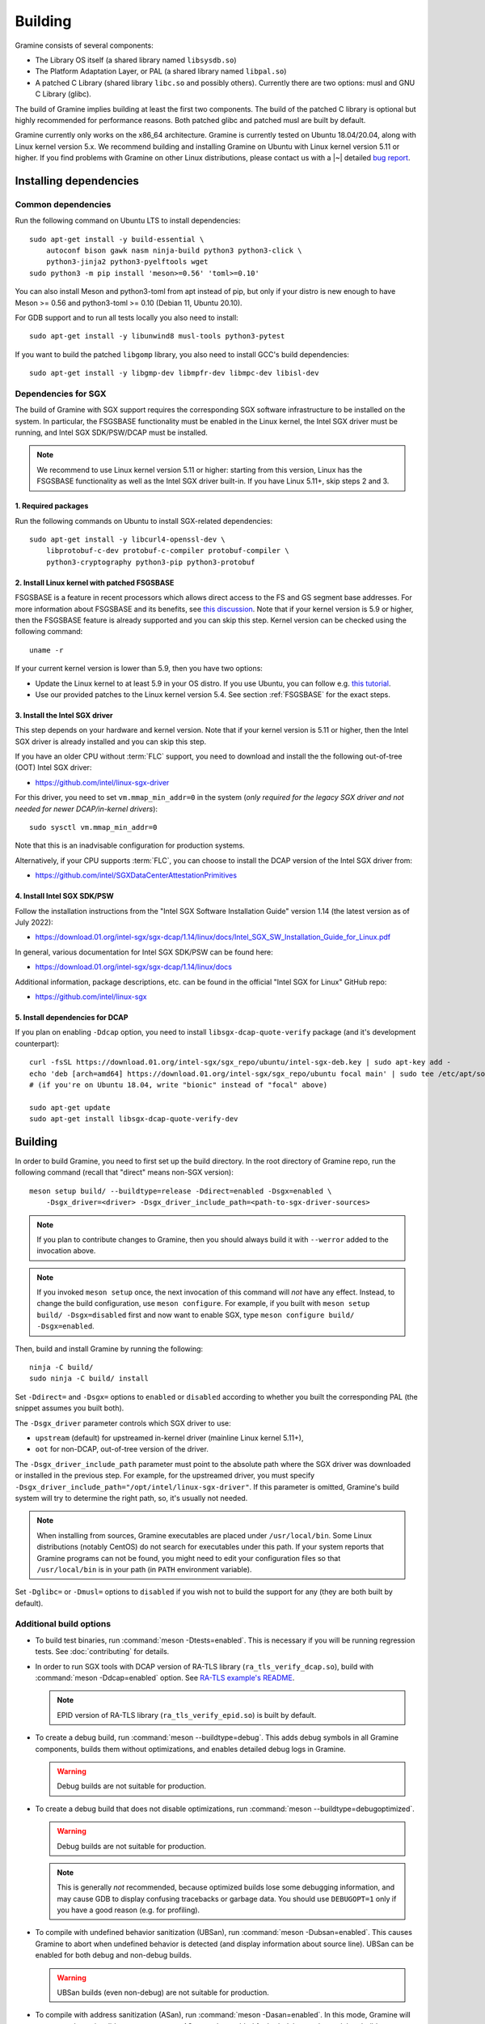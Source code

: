 Building
========

.. highlight:: sh

Gramine consists of several components:

- The Library OS itself (a shared library named ``libsysdb.so``)
- The Platform Adaptation Layer, or PAL (a shared library named ``libpal.so``)
- A patched C Library (shared library ``libc.so`` and possibly others).
  Currently there are two options: musl and GNU C Library (glibc).

The build of Gramine implies building at least the first two components. The
build of the patched C library is optional but highly recommended for
performance reasons. Both patched glibc and patched musl are built by default.

Gramine currently only works on the x86_64 architecture. Gramine is currently
tested on Ubuntu 18.04/20.04, along with Linux kernel version 5.x. We recommend
building and installing Gramine on Ubuntu with Linux kernel version 5.11 or
higher. If you find problems with Gramine on other Linux distributions, please
contact us with a |~| detailed `bug report
<https://github.com/gramineproject/gramine/issues/new>`__.

Installing dependencies
-----------------------

.. _common-dependencies:

Common dependencies
^^^^^^^^^^^^^^^^^^^

.. NOTE to anyone who will be sorting this list: build-essential should not be
   sorted together with others, because it is implicit when specifying package
   dependecies, so when copying to debian/control, it should be omitted

Run the following command on Ubuntu LTS to install dependencies::

    sudo apt-get install -y build-essential \
        autoconf bison gawk nasm ninja-build python3 python3-click \
        python3-jinja2 python3-pyelftools wget
    sudo python3 -m pip install 'meson>=0.56' 'toml>=0.10'

You can also install Meson and python3-toml from apt instead of pip, but only if
your distro is new enough to have Meson >= 0.56 and python3-toml >= 0.10 (Debian
11, Ubuntu 20.10).

For GDB support and to run all tests locally you also need to install::

    sudo apt-get install -y libunwind8 musl-tools python3-pytest

If you want to build the patched ``libgomp`` library, you also need to install
GCC's build dependencies::

    sudo apt-get install -y libgmp-dev libmpfr-dev libmpc-dev libisl-dev

Dependencies for SGX
^^^^^^^^^^^^^^^^^^^^

The build of Gramine with SGX support requires the corresponding SGX software
infrastructure to be installed on the system. In particular, the FSGSBASE
functionality must be enabled in the Linux kernel, the Intel SGX driver must be
running, and Intel SGX SDK/PSW/DCAP must be installed.

.. note::

   We recommend to use Linux kernel version 5.11 or higher: starting from this
   version, Linux has the FSGSBASE functionality as well as the Intel SGX driver
   built-in. If you have Linux 5.11+, skip steps 2 and 3.

1. Required packages
""""""""""""""""""""
Run the following commands on Ubuntu to install SGX-related dependencies::

    sudo apt-get install -y libcurl4-openssl-dev \
        libprotobuf-c-dev protobuf-c-compiler protobuf-compiler \
        python3-cryptography python3-pip python3-protobuf

2. Install Linux kernel with patched FSGSBASE
"""""""""""""""""""""""""""""""""""""""""""""

FSGSBASE is a feature in recent processors which allows direct access to the FS
and GS segment base addresses. For more information about FSGSBASE and its
benefits, see `this discussion <https://lwn.net/Articles/821719>`__. Note that
if your kernel version is 5.9 or higher, then the FSGSBASE feature is already
supported and you can skip this step. Kernel version can be checked using the
following command::

       uname -r

If your current kernel version is lower than 5.9, then you have two options:

- Update the Linux kernel to at least 5.9 in your OS distro. If you use Ubuntu,
  you can follow e.g. `this tutorial
  <https://itsfoss.com/upgrade-linux-kernel-ubuntu/>`__.

- Use our provided patches to the Linux kernel version 5.4. See section
  :ref:`FSGSBASE` for the exact steps.

3. Install the Intel SGX driver
"""""""""""""""""""""""""""""""

This step depends on your hardware and kernel version. Note that if your kernel
version is 5.11 or higher, then the Intel SGX driver is already installed and
you can skip this step.

If you have an older CPU without :term:`FLC` support, you need to download and
install the the following out-of-tree (OOT) Intel SGX driver:

- https://github.com/intel/linux-sgx-driver

For this driver, you need to set ``vm.mmap_min_addr=0`` in the system (*only
required for the legacy SGX driver and not needed for newer DCAP/in-kernel
drivers*)::

   sudo sysctl vm.mmap_min_addr=0

Note that this is an inadvisable configuration for production systems.

Alternatively, if your CPU supports :term:`FLC`, you can choose to install the
DCAP version of the Intel SGX driver from:

- https://github.com/intel/SGXDataCenterAttestationPrimitives

4. Install Intel SGX SDK/PSW
""""""""""""""""""""""""""""

Follow the installation instructions from the "Intel SGX Software Installation
Guide" version 1.14 (the latest version as of July 2022):

- https://download.01.org/intel-sgx/sgx-dcap/1.14/linux/docs/Intel_SGX_SW_Installation_Guide_for_Linux.pdf

In general, various documentation for Intel SGX SDK/PSW can be found here:

- https://download.01.org/intel-sgx/sgx-dcap/1.14/linux/docs

Additional information, package descriptions, etc. can be found in the official
"Intel SGX for Linux" GitHub repo:

- https://github.com/intel/linux-sgx

5. Install dependencies for DCAP
""""""""""""""""""""""""""""""""

If you plan on enabling ``-Ddcap`` option, you need to install
``libsgx-dcap-quote-verify`` package (and it's development counterpart)::

   curl -fsSL https://download.01.org/intel-sgx/sgx_repo/ubuntu/intel-sgx-deb.key | sudo apt-key add -
   echo 'deb [arch=amd64] https://download.01.org/intel-sgx/sgx_repo/ubuntu focal main' | sudo tee /etc/apt/sources.list.d/intel-sgx.list
   # (if you're on Ubuntu 18.04, write "bionic" instead of "focal" above)

   sudo apt-get update
   sudo apt-get install libsgx-dcap-quote-verify-dev

Building
--------

In order to build Gramine, you need to first set up the build directory. In the
root directory of Gramine repo, run the following command (recall that "direct"
means non-SGX version)::

   meson setup build/ --buildtype=release -Ddirect=enabled -Dsgx=enabled \
       -Dsgx_driver=<driver> -Dsgx_driver_include_path=<path-to-sgx-driver-sources>

.. note::

   If you plan to contribute changes to Gramine, then you should always build it
   with ``--werror`` added to the invocation above.

.. note::

   If you invoked ``meson setup`` once, the next invocation of this command will
   *not* have any effect. Instead, to change the build configuration, use
   ``meson configure``. For example, if you built with ``meson setup build/
   -Dsgx=disabled`` first and now want to enable SGX, type ``meson configure
   build/ -Dsgx=enabled``.

Then, build and install Gramine by running the following::

   ninja -C build/
   sudo ninja -C build/ install

Set ``-Ddirect=`` and ``-Dsgx=`` options to ``enabled`` or ``disabled``
according to whether you built the corresponding PAL (the snippet assumes you
built both).

The ``-Dsgx_driver`` parameter controls which SGX driver to use:

* ``upstream`` (default) for upstreamed in-kernel driver (mainline Linux kernel
  5.11+),
* ``oot`` for non-DCAP, out-of-tree version of the driver.

The ``-Dsgx_driver_include_path`` parameter must point to the absolute path
where the SGX driver was downloaded or installed in the previous step. For
example, for the upstreamed driver, you must specify
``-Dsgx_driver_include_path="/opt/intel/linux-sgx-driver"``. If this parameter
is omitted, Gramine's build system will try to determine the right path, so,
it's usually not needed.

.. note::

   When installing from sources, Gramine executables are placed under
   ``/usr/local/bin``. Some Linux distributions (notably CentOS) do not search
   for executables under this path. If your system reports that Gramine
   programs can not be found, you might need to edit your configuration files so
   that ``/usr/local/bin`` is in your path (in ``PATH`` environment variable).

Set ``-Dglibc=`` or ``-Dmusl=`` options to ``disabled`` if you wish not to build
the support for any (they are both built by default).

Additional build options
^^^^^^^^^^^^^^^^^^^^^^^^

- To build test binaries, run :command:`meson -Dtests=enabled`. This is
  necessary if you will be running regression tests. See
  :doc:`contributing` for details.

- In order to run SGX tools with DCAP version of RA-TLS library
  (``ra_tls_verify_dcap.so``), build with :command:`meson -Ddcap=enabled` option.
  See `RA-TLS example's README <https://github.com/gramineproject/gramine/blob/master/CI-Examples/ra-tls-mbedtls/README.md>`__.

  .. note::
     EPID version of RA-TLS library (``ra_tls_verify_epid.so``) is built by
     default.

- To create a debug build, run :command:`meson --buildtype=debug`. This adds
  debug symbols in all Gramine components, builds them without optimizations,
  and enables detailed debug logs in Gramine.

  .. warning::
     Debug builds are not suitable for production.

- To create a debug build that does not disable optimizations, run
  :command:`meson --buildtype=debugoptimized`.

  .. warning::
     Debug builds are not suitable for production.

  .. note::
     This is generally *not* recommended, because optimized builds lose some
     debugging information, and may cause GDB to display confusing tracebacks or
     garbage data. You should use ``DEBUGOPT=1`` only if you have a good reason
     (e.g. for profiling).

- To compile with undefined behavior sanitization (UBSan), run
  :command:`meson -Dubsan=enabled`. This causes Gramine to abort when undefined
  behavior is detected (and display information about source line). UBSan can be
  enabled for both debug and non-debug builds.

  .. warning::
     UBSan builds (even non-debug) are not suitable for production.

- To compile with address sanitization (ASan), run
  :command:`meson -Dasan=enabled`. In this mode, Gramine will attempt to detect
  invalid memory accesses. ASan can be enabled for both debug and non-debug
  builds.

  ASan is supported only when compiling with Clang (before building, set the
  appropriate environment variables with :command:`export CC=clang CXX=clang++
  AS=clang`).

  .. warning::
     ASan builds (even non-debug) are not suitable for production.

- To build with ``-Werror``, run :command:`meson --werror`.

- To install into some other place than :file:`/usr/local`, use
  :command:`meson --prefix=<prefix>`. Note that if you chose something else than
  :file:`/usr` then for things to work, you probably need to adjust several
  environment variables:

  =========================== ================================================== ========================
  Variable                    What to add                                        Read more
  =========================== ================================================== ========================
  ``$PATH``                   :file:`<prefix>/bin`                               `POSIX.1-2018 8.3`_
  ``$PYTHONPATH``             :file:`<prefix>/lib/python<version>/site-packages` :manpage:`python3(1)`
  ``$PKG_CONFIG_PATH``        :file:`<prefix>/<libdir>/pkgconfig`                :manpage:`pkg-config(1)`
  =========================== ================================================== ========================

  .. _POSIX.1-2018 8.3: https://pubs.opengroup.org/onlinepubs/9699919799/basedefs/V1_chap08.html#tag_08_03

  This very much depends on particular distribution, so please consult relevant
  documentation provided by your distro.

- To compile a patched version of GCC's OpenMP library (``libgomp``), install
  GCC's build prerequisites (see :ref:`common-dependencies`), and use
  :command:`meson -Dlibgomp=enabled`.

  The patched version has significantly better performance under SGX
  (``libgomp`` uses inline ``SYSCALL`` instructions for futex calls; our patch
  replaces them with a jump to Gramine LibOS, same as for ``glibc``).

  Building the patched ``libgomp`` library is disabled by default because it can
  take a long time: unfortunately, the only supported way of building
  ``libgomp`` is as part of a complete GCC build.

.. _FSGSBASE:

Prepare a signing key
---------------------

Only for SGX enclave development, and if you haven't already, run the following
command::

   gramine-sgx-gen-private-key

This command generates an |~| RSA 3072 key suitable for signing SGX enclaves and
stores it in :file:`{HOME}/.config/gramine/enclave-key.pem`. This key needs to
be protected and should not be disclosed to anyone.

After signing the application's manifest, users may ship the application and
Gramine binaries, along with an SGX-specific manifest (``.manifest.sgx``
extension), the SIGSTRUCT signature file (``.sig`` extension), and the
EINITTOKEN file (``.token`` extension) to execute on another SGX-enabled host.


Advanced: installing Linux kernel with FSGSBASE patches
-------------------------------------------------------

FSGSBASE patchset was merged in Linux kernel version 5.9. For older kernels it
is available as `separate patches
<https://github.com/oscarlab/graphene-sgx-driver/tree/master/fsgsbase_patches>`__.
(Note that Gramine was prevously called *Graphene* and was hosted under a
different organization, hence the name of the linked repository.)

The following instructions to patch and compile a Linux kernel with FSGSBASE
support below are written around Ubuntu 18.04 LTS (Bionic Beaver) with a Linux
5.4 LTS stable kernel but can be adapted for other distros as necessary. These
instructions ensure that the resulting kernel has FSGSBASE support.

#. Clone the repository with patches::

       git clone https://github.com/oscarlab/graphene-sgx-driver

#. Setup a build environment for kernel development following `the instructions
   in the Ubuntu wiki <https://wiki.ubuntu.com/KernelTeam/GitKernelBuild>`__.
   Clone Linux version 5.4 via::

       git clone --single-branch --branch linux-5.4.y \
           https://git.kernel.org/pub/scm/linux/kernel/git/stable/linux.git
       cd linux

#. Apply the provided FSGSBASE patches to the kernel source tree::

       git am <graphene-sgx-driver>/fsgsbase_patches/*.patch

   The conversation regarding this patchset can be found in the kernel mailing
   list archives `here
   <https://lore.kernel.org/lkml/20200528201402.1708239-1-sashal@kernel.org>`__.

#. Build and install the kernel following `the instructions in the Ubuntu wiki
   <https://wiki.ubuntu.com/KernelTeam/GitKernelBuild>`__.

#. After rebooting, verify the patched kernel is the one that has been booted
   and is running::

       uname -r

#. Also verify that the patched kernel supports FSGSBASE (the below command
   must return that bit 1 is set)::

       # Linux kernel doesn't support FSGSBASE: patch or use higher version!
       $ LD_SHOW_AUXV=1 /bin/true | grep AT_HWCAP2
       AT_HWCAP2:       0x0

       # Linux kernel supports FSGSBASE (example where only bit 1 is set)
       $ LD_SHOW_AUXV=1 /bin/true | grep AT_HWCAP2
       AT_HWCAP2:       0x2

After the patched Linux kernel is installed, you may proceed with installations
of other SGX software infrastructure: the Intel SGX Linux driver, the Intel SGX
SDK/PSW, and Gramine itself.
